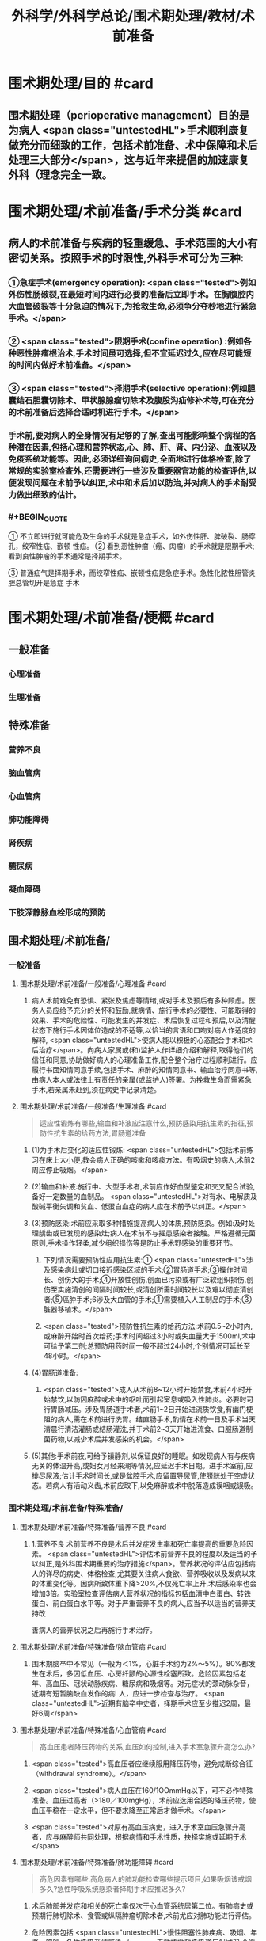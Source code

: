 #+title: 外科学/外科学总论/围术期处理/教材/术前准备
#+deck:外科学::外科学总论::围术期处理::教材::术前准备

* 围术期处理/目的 #card
:PROPERTIES:
:id: 624e48b4-31ad-4d4c-8de2-386478f181bd
:END:
** 围术期处理（perioperative management）目的是为病人 <span class="untestedHL">手术顺利康复做充分而细致的工作，包括术前准备、术中保障和术后处理三大部分</span>，这与近年来提倡的加速康复外科（理念完全一致。
* 围术期处理/术前准备/手术分类 #card
:PROPERTIES:
:id: 624e4746-8009-48d2-8a07-fea714d37d28
:END:
** 病人的术前准备与疾病的轻重缓急、手术范围的大小有密切关系。按照手术的时限性,外科手术可分为三种:
:PROPERTIES:
:collapsed: true
:END:
*** ①急症手术(emergency operation): <span class="tested">例如外伤性肠破裂,在最短时间内进行必要的准备后立即手术。在胸腹腔内大血管破裂等十分急迫的情况下,为抢救生命,必须争分夺秒地进行紧急手术。</span>
*** ② <span class="tested">限期手术(confine operation) :例如各种恶性肿瘤根治术,手术时间虽可选择,但不宜延迟过久,应在尽可能短的时间内做好术前准备。</span>
*** ③ <span class="tested">择期手术(selective operation):例如胆囊结石胆囊切除术、甲状腺腺瘤切除术及腹股沟疝修补术等,可在充分的术前准备后选择合适时机进行手术。</span>
*** 手术前,要对病人的全身情况有足够的了解,查出可能影响整个病程的各种潜在因素,包括心理和营养状态,心、肺、肝、肾、内分泌、血液以及免疫系统功能等。因此,必须详细询问病史,全面地进行体格检查,除了常规的实验室检查外,还需要进行一些涉及重要器官功能的检查评估,以便发现问题在术前予以纠正,术中和术后加以防治,并对病人的手术耐受力做出细致的估计。
*** #+BEGIN_QUOTE
① 不立即进行就可能危及生命的手术就是急症手术，如外伤性肝、脾破裂、肠穿孔，绞窄性疝、嵌顿 性疝。
② 看到恶性肿瘤（癌、肉瘤）的手术就是限期手术;看到良性肿瘤的手术通常是择期手术。

③ 普通疝气是择期手术，而绞窄性疝、嵌顿性疝是急症手术。急性化脓性胆管炎胆总管切开是急症
手术
#+END_QUOTE
* 围术期处理/术前准备/梗概 #card
:PROPERTIES:
:id: 624e4931-c39a-461a-a621-fde1929d4848
:END:
** 一般准备
:PROPERTIES:
:collapsed: true
:END:
*** 心理准备
*** 生理准备
** 特殊准备
:PROPERTIES:
:collapsed: true
:END:
*** 营养不良
*** 脑血管病
*** 心血管病
*** 肺功能障碍
*** 肾疾病
*** 糖尿病
*** 凝血障碍
*** 下肢深静脉血栓形成的预防
** 围术期处理/术前准备/
*** 一般准备
:PROPERTIES:
:collapsed: true
:END:
**** 围术期处理/术前准备/一般准备/心理准备 #card
:PROPERTIES:
:id: 228adc6b-75ce-471d-a299-b2585e67171a
:END:
***** 病人术前难免有恐惧、紧张及焦虑等情绪,或对手术及预后有多种顾虑。医务人员应给予充分的关怀和鼓励,就病情、施行手术的必要性、可能取得的效果、手术的危险性、可能发生的并发症、术后恢复过程和预后,以及清醒状态下施行手术因体位造成的不适等,以恰当的言语和口吻对病人作适度的解释, <span class="untestedHL">使病人能以积极的心态配合手术和术后治疗</span>。向病人家属或(和)监护人作详细介绍和解释,取得他们的信任和同意,协助做好病人的心理准备工作,配合整个治疗过程顺利进行。应履行书面知情同意手续,包括手术、麻醉的知情同意书、输血治疗同意书等,由病人本人或法律上有责任的亲属(或监护人)签署。为挽救生命而需紧急手术,若亲属未赶到,须在病史中记录清楚。
**** 围术期处理/术前准备/一般准备/生理准备 #card 
:PROPERTIES:
:id: 54747317-fdb1-4294-a886-72d8ade993f2
:END:
#+BEGIN_QUOTE
适应性锻炼有哪些,输血和补液应注意什么,预防感染用抗生素的指征,预防性抗生素的给药方法,胃肠道准备
#+END_QUOTE
***** (1)为手术后变化的适应性锻炼: <span class="untestedHL">包括术前练习在床上大小便,教会病人正确的咳嗽和咳痰方法。有吸烟史的病人,术前2周应停止吸烟。</span>
***** (2)输血和补液:施行中、大型手术者,术前应作好血型鉴定和交叉配合试验,备好一定数量的血制品。 <span class="untestedHL">对有水、电解质及酸碱平衡失调和贫血、低蛋白血症的病人应在术前予以纠正。</span>
***** (3)预防感染:术前应采取多种措施提高病人的体质,预防感染。例如:及时处理龋齿或已发现的感染灶;病人在术前不与擢患感染者接触。严格遵循无菌原则,手术操作轻柔,减少组织损伤等是防止手术野感染的重要环节。
****** 下列情况需要预防性应用抗生素:① <span class="untestedHL">涉及感染病灶或切口接近感染区域的手术;②胃肠道手术;③操作时间长、创伤大的手术;④开放性创伤,创面已污染或有广泛软组织损伤,创伤至实施清创的间隔时间较长,或清创所需时间较长以及难以彻底清创者;⑤癌肿手术;6涉及大血管的手术;①需要植入人工制品的手术;③脏器移植术。</span>
****** <span class="tested">预防性抗生素的给药方法:术前0.5~2小时内,或麻醉开始时首次给药;手术时间超过3小时或失血量大于1500ml,术中可给予第二剂;总预防用药时间一般不超过24小时,个别情况可延长至48小时。</span>
***** (4)胃肠道准备:
****** <span class="tested">成人从术前8~12小时开始禁食,术前4小时开始禁饮,以防因麻醉或术中的呕吐而引起室息或吸入性肺炎。必要时可行胃肠减压。涉及胃肠道手术者,术前1~2日开始进流质饮食,有幽门梗阻的病人,需在术前进行洗胃。结直肠手术,酌情在术前一日及手术当天清晨行清洁灌肠或结肠灌洗,并于术前2~3天开始进流食、口服肠道制菌药物,以减少术后并发感染的机会。</span>
***** (5)其他:手术前夜,可给予镇静剂,以保证良好的睡眠。如发现病人有与疾病无关的体温升高,或妇女月经来潮等情况,应延迟手术日期。进手术室前,应排尽尿液;估计手术时间长,或是盆腔手术,应留置导尿管,使膀胱处于空虚状态。若病人有活动义齿,术前应取下,以免麻醉或术中脱落造成误咽或误吸。
*** 围术期处理/术前准备/特殊准备/
:PROPERTIES:
:collapsed: true
:END:
**** 围术期处理/术前准备/特殊准备/营养不良 #card
:PROPERTIES:
:id: cc1ae444-4e4a-4141-9cc8-fb4411cc85b1
:collapsed: true
:END:
***** 1.营养不良 术前营养不良是术后并发症发生率和死亡率提高的重要危险因素。 <span class="untestedHL">评估术前营养不良的程度以及适当的予以纠正,是外科围术期重要的治疗措施</span>。营养状况的评估应包括病人的详尽的病史、体格检查,尤其要关注病人食欲、营养吸收以及发病以来的体重变化等。因病所致体重下降>20%,不仅死亡率上升,术后感染率也会增加3倍。实验室检查评估病人营养状况的指标包括血清中白蛋白、转铁蛋白、前白蛋白水平等。对于严重营养不良的病人,应当予以适当的营养支持改
善病人的营养状况之后再施行手术治疗。
**** 围术期处理/术前准备/特殊准备/脑血管病 #card
:PROPERTIES:
:id: 56a15679-483b-4ffc-bc59-18a51c3afd54
:collapsed: true
:END:
***** 围术期脑卒中不常见（一般为＜1%，心脏手术约为2%～5%）。80%都发生在术后，多因低血压、心房纤颤的心源性栓塞所致。危险因素包括老年、高血压、冠状动脉疾病、糖尿病和吸烟等。对元症状的颈动脉杂音，近期有短暂脑缺血发作的病I 人，应进一步检查与治疗。 <span class="untestedHL">近期有脑卒中史者，择期手术应至少推迟2周，最好6周</span>
**** 围术期处理/术前准备/特殊准备/心血管病 #card 
:PROPERTIES:
:id: e148c724-e096-4fca-bc9c-4adf60c33783
:collapsed: true
:END:
#+BEGIN_QUOTE
高血压患者降压药物的关系,血压如何控制,进入手术室急骤升高怎么办?
#+END_QUOTE
***** <span class="tested">高血压者应继续服用降压药物，避免戒断综合征（withdrawal syndrome）。</span>
***** <span class="tested">病人血压在160/1OOmmHg以下，可不必作特殊准备。血压过高者（>180／100mgHg），术前应选用合适的降压药物，使血压平稳在一定水平，但不要求降至正常后才做手术。</span>
***** <span class="tested">对原有高血压病史，进入于术室血压急骤升高者，应与麻醉师共同处理，根据病情和手术性质，抉择实施或延期于术</span>
**** 围术期处理/术前准备/特殊准备/肺功能障碍 #card 
:PROPERTIES:
:id: cedab9ab-fe5d-4457-a1d4-c96f092f0866
:collapsed: true
:END:
#+BEGIN_QUOTE
高危因素有哪些.高危病人的肺功能检查哪些提示项目,如果吸烟该戒烟多久?急性呼吸系统感染者择期手术应推迟多久?
#+END_QUOTE
***** 术后肺部并发症和相关的死亡率仅次于心血管系统居第二位。有肺病史或预期行肺切除术、食管或纵隔肿瘤切除术者,术前尤应对肺功能进行评估。
***** 危险因素包括 <span class="untestedHL">慢性阻塞性肺疾病、吸烟、年老、肥胖、急性呼吸系统感染</span>。无效咳嗽和呼吸道反射减弱,会造成术后分泌物的猪留,增加细菌侵人和肺炎的易感性。胸部X线检查可以鉴别肺实质病变或胸膜腔异常;红细胞增多症可 能提示慢性低氧血症; PaO,<8. OkPa(60mmHg)和PaCO,>6. OkPa(45mmHg),围术期肺并发症可能增加。
***** 对高危病人,术前肺功能检查具有重要意义, <span class="untestedHL">第1秒最大呼气量(forced expiratory volume in 1s,FEV1)<2L时,可能发生呼吸困难,FEV1<50%,提示肺重度功能不全,可能需要术后机械通气和特殊监护,术前应行相应的呼吸功能锻炼。</span>
***** <span class="untestedHL">如果病人每天吸烟超过10支,戒烟极为重要。戒烟1~2周,黏膜纤毛功能可恢复,痰量减少;戒烟6周,可以改善肺活量。</span>术前鼓励病人呼吸训练,增加功能残气量,可以减少肺部并发症。 <span class="untestedHL">急性呼吸系统感染者,择期手术应推迟至治愈后1~2周</span>;如系急症手术,需加用抗生素,尽可能避免吸入麻醉。阻塞性呼吸道疾病者,围术期应用支气管扩张药;喘息正在发作者,择期手术应推迟
**** 围术期处理/术前准备/特殊准备/肾疾病 #card 
:PROPERTIES:
:id: 1fc3d9a1-77cd-4acf-ab0b-3bb9b05c0e46
:collapsed: true
:END:
#+BEGIN_QUOTE
急性肾衰竭的危险因素有哪些.慢性肾功能不全若需要透析怎么安排
#+END_QUOTE
***** 5.肾疾病 麻醉、手术创伤都会加重肾脏的负担。
***** 急性肾衰竭的危险因素包括 <span class="untestedHL">术前血尿素氮和肌酐升高,充血性心力衰竭、老年、术中低血压、夹闭腹主动脉、脓毒症、使用肾毒性药物(如氨基糖苷类抗生素和放射性造影剂)等</span>。实验室检查血钠、钾、钙、磷、血尿素氮、肌酐等,对评价肾功能很有帮助。
***** 慢性肾功能不全的病人围术期应当多学科配合(包括外科、麻醉、肾脏内科团队等)做好围术期准备工作,最大限度地改善肾功能, <span class="untestedHL">如果需要透析,应在计划手术24小时以内进行</span>。对于术前存在肾衰竭的病人,应当维持电解质(尤其是血清钟)在正常范围内。若合并有其他肾衰竭的危险因素,选择有肾毒性的药物如氨基糖昔类抗生素、非甾体抗炎药和麻醉剂时,都应特别慎重。
**** 围术期处理/术前准备/特殊准备/糖尿病 #card 
:PROPERTIES:
:id: 7155ffa4-5397-43a0-bc42-e97649c15b75
:collapsed: true
:END:
#+BEGIN_QUOTE
仅以饮食控制病情者应该如何准备
口服降糖药者如何准备(长效药又该如何准备).
禁食病人怎么处理维持胰岛素浓度多少
平时用胰岛素者怎么处理
酮症酸中毒者急症手术如何处理
重症病人的血糖的如何控制
#+END_QUOTE
***** 6.糖尿病 糖尿病病人在整个围术期都处于应激状态,其并发症发生率和死亡率较无糖尿病者上升50%。术前血糖控制不良的病人,术后并发症发生率和围术期死亡率显著升高。对糖尿病人的术前评估包括糖尿病慢性并发症(如心血管、肾疾病)和血糖控制情况,并作相应处理:
***** <span class="untestedHL">①仅以饮食控制病情者,术前不需特殊准备。</span>
***** ② <span class="untestedHL">口服降糖药的病人,应继续服用至手术的前一天晚上;服长效降糖药如氯磺丙尿(chlorpropamide),应在术前2~3日停服</span>。 <span class="tested">禁食病人需静脉输注葡萄糖加胰岛素维持血糖轻度升高状态(5.6~11.2mmol/L)。</span>
***** ③平时用胰岛素者,术前应以葡萄糖和胰岛素维持正常糖代谢。 <span class="untestedHL">在手术日晨停用胰岛素。</span>
***** <span class="untestedHL">④伴有酮症酸中毒的病人,需要接受急症手术,应当尽可能纠正酸中毒、血容量不足、电解质失衡(特别是低血钾)。</span>
***** 对糖尿病病人在术中应根据血糖监测结果,静脉滴注胰岛素控制血糖。严重的、未被认识的低血糖危险性更大。近年来, <span class="untestedHL">重症病人的血糖控制和强化胰岛素治疗已受广泛重视,围术期将血糖控制在7.77~9.99mmol/L是比较理想的范围,</span>
**** 围术期处理/术前准备/特殊准备/凝血障碍 #card 
:PROPERTIES:
:id: b7c8ea08-bd61-4723-922d-8e52ec92cb1b
:END:
#+BEGIN_QUOTE
常规凝血试验的发现率如何
抗血小板等药物如何停用
不同手术对于血小板的要求
#+END_QUOTE
***** <span class="untestedHL">常规凝血试验阳性的发现率低</span>,根据凝血酶原时间(prothrombin time, PT)、活化部 分凝血活酶时间(activated partial thromboplastin time, APTT)及血小板计数,识别严重凝血异常的也仅占0.2%。 <span class="untestedHL">所以仔细询问病史和体格检查尤为重要</span>。病史中询问病人及家族成员有无出血和血栓栓塞史;是否曾输血,有无出血倾向,如手术和月经有无严重出血,是否易发生皮下瘀斑、鼻出血或牙龈出血等;是否同时存在肝、肾疾病;有无营养不良的饮食习惯,过量饮酒,服用阿司匹林、非省体抗炎药物或降血脂药(可能导致维生素K缺乏),抗凝治疗(如心房纤颤、静脉血栓栓塞、机械心瓣膜时服华法林)等。查体时应注意皮肤、黏膜出血点(紫癫),脾大或其他全身疾病征象。
***** <span class="untestedHL">术前7天停用阿司匹林,术前2~3天停用非甾体抗炎药,术前10天停用抗血小板药噻氯匹啶(ticlopidine)和氯吡格雷(clopidogrel)。</span>如果临床确定有凝血障碍,择期手术前应作相应的治疗。
***** <span class="untestedHL">当血小板<50x10⁹/L,建议输血小板;</span>
***** <span class="untestedHL">大手术或涉及血管部位的手术,应保持血小板达75x10⁹/L;</span>
***** <span class="untestedHL">神经系统手术,血小板临界点不小于100x10⁹/L</span>。脾肿大和免疫引起的血小板破坏,输血小板难以奏效,不建议常规预防性输血小板。紧急情况下,药物引起的血小板功能障碍,可给DDAVP(1-脱氨-8右旋-精氨酸加压素),输血小板。对于需要抗凝治疗的病人,应当综合评估、权衡术中出血和术后血栓形成的利与弊。血友病病人的围术期相关处理,常需请血液内科医生协助。
*** 围术期术前准备与麻醉前准备的对比 #card 
:PROPERTIES:
:id: 624e56d2-1107-4975-be50-90d138a68947
:collapsed: true
:END:
#+BEGIN_QUOTE
控制血压
停止吸烟
糖尿病血糖
禁食
#+END_QUOTE
**** ![](../assets/image_1649301230125_0.png){:height 170, :width 625}